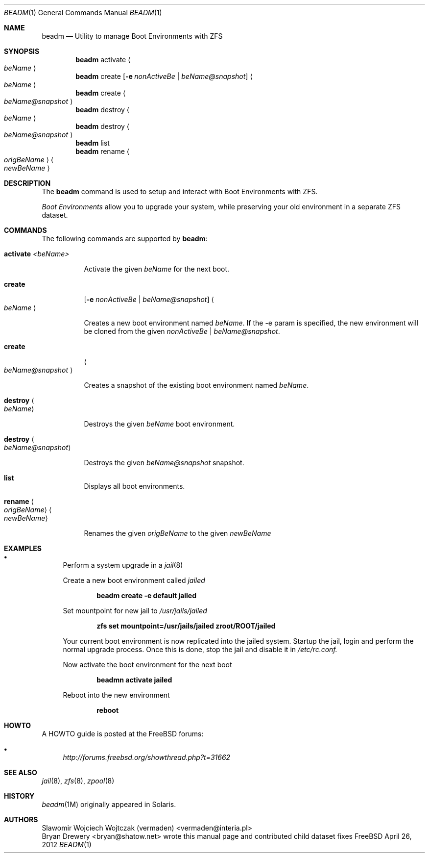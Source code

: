 .\"
.\" beadm - Illumos/Solaris-like utility for FreeBSD to manage
.\" Boot Environments on ZFS filesystems
.\"
.\" Redistribution and use in source and binary forms, with or without
.\" modification, are permitted provided that the following conditions
.\" are met:
.\" 1. Redistributions of source code must retain the above copyright
.\"    notice, this list of conditions and the following disclaimer.
.\" 2. Redistributions in binary form must reproduce the above copyright
.\"    notice, this list of conditions and the following disclaimer in the
.\"    documentation and/or other materials provided with the distribution.
.\"
.\"
.\"     @(#)beadm.1
.\" $FreeBSD$
.\"
.Dd April 26, 2012
.Dt BEADM 1
.Os FreeBSD
.Sh NAME
.Nm beadm
.Nd Utility to manage Boot Environments with ZFS
.Sh SYNOPSIS
.Nm
activate
.Ao Ar beName Ac
.Nm
create
.Op Fl e Ar nonActiveBe | Ar beName@snapshot
.Ao Ar beName Ac
.Nm
create
.Ao Ar beName@snapshot Ac
.Nm
destroy
.Ao Ar beName Ac
.Nm
destroy
.Ao Ar beName@snapshot Ac
.Nm
list
.Nm
rename
.Ao Ar origBeName Ac
.Ao Ar newBeName Ac
.Sh DESCRIPTION
The
.Nm
command is used to setup and interact with Boot Environments with ZFS.
.Pp
.Em Boot Environments
allow you to upgrade your system, while preserving your old environment in a separate ZFS dataset.
.Pp
.Sh COMMANDS
The following commands are supported by
.Nm :
.Bl -tag -width indent
.It Ic activate Ar <beName>
.Pp
Activate the given 
.Ar beName
for the next boot.
.Pp
.It Ic create
.Op Fl e Ar nonActiveBe | Ar beName@snapshot
.Ao Ar beName Ac
.Pp
Creates a new boot environment named
.Ar beName .
If the -e param is specified, the new environment will be cloned from the given
.Ar nonActiveBe | Ar beName@snapshot .
.Pp
.It Ic create
.Ao Ar beName@snapshot Ac
.Pp
Creates a snapshot of the existing boot environment named
.Ar beName .
.Pp
.It Ic destroy Ao Ar beName Ac
.Pp
Destroys the given
.Ar beName
boot environment.
.It Ic destroy Ao Ar beName@snapshot Ac
.Pp
Destroys the given
.Ar beName@snapshot
snapshot.
.Pp
.It Ic list
.Pp
Displays all boot environments.
.Pp
.It Ic rename Ao Ar origBeName Ac Ao Ar newBeName Ac
.Pp
Renames the given
.Ar origBeName
to the given
.Ar newBeName
.Pp
.El
.Sh EXAMPLES
.Bl -bullet
.It
Perform a system upgrade in a 
.Xr jail 8
.Pp
Create a new boot environment called
.Em jailed
.Pp
.Dl beadm create -e default jailed
.Pp
Set mountpoint for new jail to
.Pa /usr/jails/jailed
.Pp
.Dl zfs set mountpoint=/usr/jails/jailed zroot/ROOT/jailed
.Pp
Your current boot environment is now replicated into the jailed system.
Startup the jail, login and perform the normal upgrade process. Once this is done, stop the jail and disable it in
.Pa /etc/rc.conf.
.Pp
Now activate the boot environment for the next boot
.Pp
.Dl beadmn activate jailed
.Pp
Reboot into the new environment
.Pp
.Dl reboot
.El
.Sh HOWTO
A HOWTO guide is posted at the FreeBSD forums: 
.Bl -bullet
.It
.Ar http://forums.freebsd.org/showthread.php?t=31662
.El
.Pp
.Sh SEE ALSO
.Xr jail 8 ,
.Xr zfs 8 ,
.Xr zpool 8
.Sh HISTORY
.Xr beadm 1M
originally appeared in Solaris.
.Sh AUTHORS
.An Slawomir Wojciech Wojtczak (vermaden) Aq vermaden@interia.pl
.An Bryan Drewery Aq bryan@shatow.net
wrote this manual page and contributed child dataset fixes
